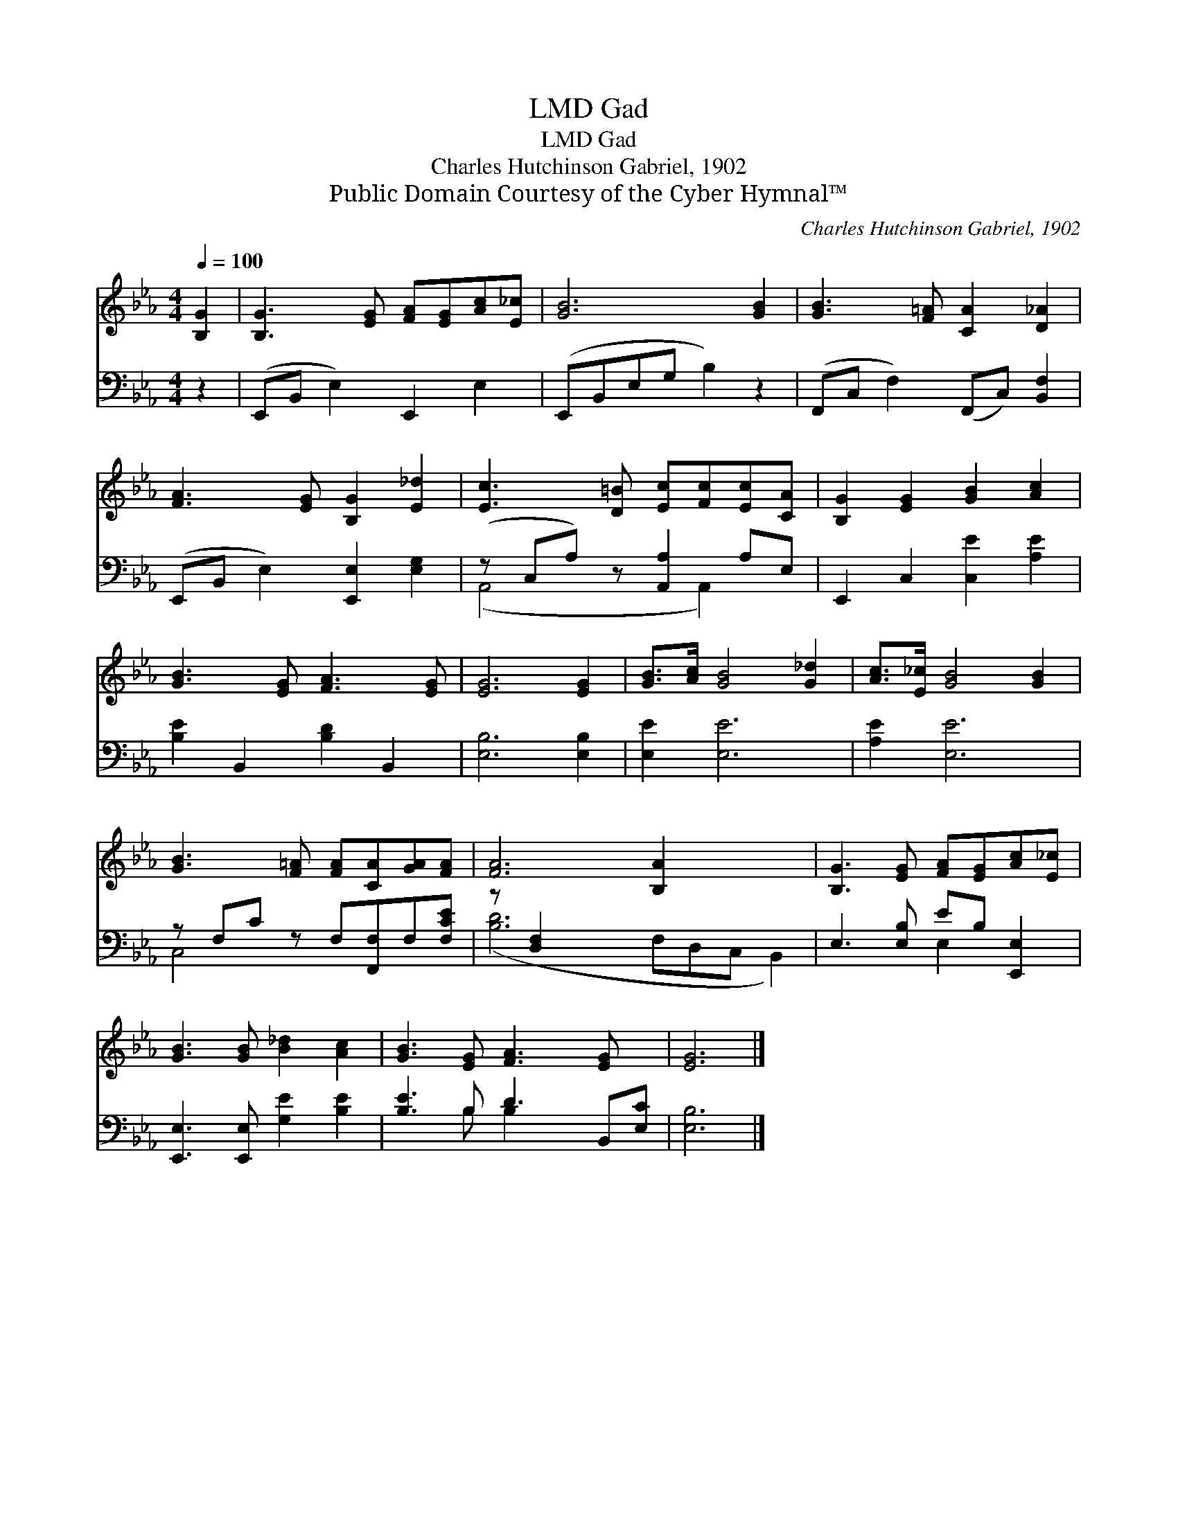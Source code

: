 X:1
T:Gad, LMD
T:Gad, LMD
T:Charles Hutchinson Gabriel, 1902
T:Public Domain Courtesy of the Cyber Hymnal™
C:Charles Hutchinson Gabriel, 1902
Z:Public Domain
Z:Courtesy of the Cyber Hymnal™
%%score 1 ( 2 3 )
L:1/8
Q:1/4=100
M:4/4
K:Eb
V:1 treble 
V:2 bass 
V:3 bass 
V:1
 [B,G]2 | [B,G]3 [EG] [FA][EG][Ac][E_c] | [GB]6 [GB]2 | [GB]3 [F=A] [CA]2 [D_A]2 | %4
 [FA]3 [EG] [B,G]2 [E_d]2 | [Ec]3 [D=B] [Ec][Fc][Ec][CA] | [B,G]2 [EG]2 [GB]2 [Ac]2 | %7
 [GB]3 [EG] [FA]3 [EG] | [EG]6 [EG]2 | [GB]>[Ac] [GB]4 [G_d]2 | [Ac]>[E_c] [GB]4 [GB]2 | %11
 [GB]3 [F=A] [FA][CA][GA][FA] | [FA]6 [B,A]2 x3 | [B,G]3 [EG] [FA][EG][Ac][E_c] | %14
 [GB]3 [GB] [B_d]2 [Ac]2 | [GB]3 [EG] [FA]3 [EG] x | [EG]6 |] %17
V:2
 z2 | (E,,B,, E,2) E,,2 E,2 | (E,,B,,E,G, B,2) z2 | (F,,C, F,2) (F,,C,) [B,,F,]2 | %4
 (E,,B,, E,2) [E,,E,]2 [E,G,]2 | (z C,A,) z [A,,A,]2 A,E, | E,,2 C,2 [C,E]2 [A,E]2 | %7
 [B,E]2 B,,2 [B,D]2 B,,2 | [E,B,]6 [E,B,]2 | [E,E]2 [E,E]6 | [A,E]2 [E,E]6 | %11
 z F,C z F,[F,,F,]F,[F,CE] | z [D,F,]2 x8 | E,3 [E,B,] EB, [E,,E,]2 | %14
 [E,,E,]3 [E,,E,] [G,E]2 [B,E]2 | [B,E]3 B, D3 B,,[E,C] | [E,B,]6 |] %17
V:3
 x2 | x8 | x8 | x8 | x8 | (A,,4 x A,,2) x | x8 | x8 | x8 | x8 | x8 | C,4 x4 | %12
 ([B,D]6 F,D,C, B,,2) | x4 E,2 x2 | x8 | x3 B, B,2 x3 | x6 |] %17

